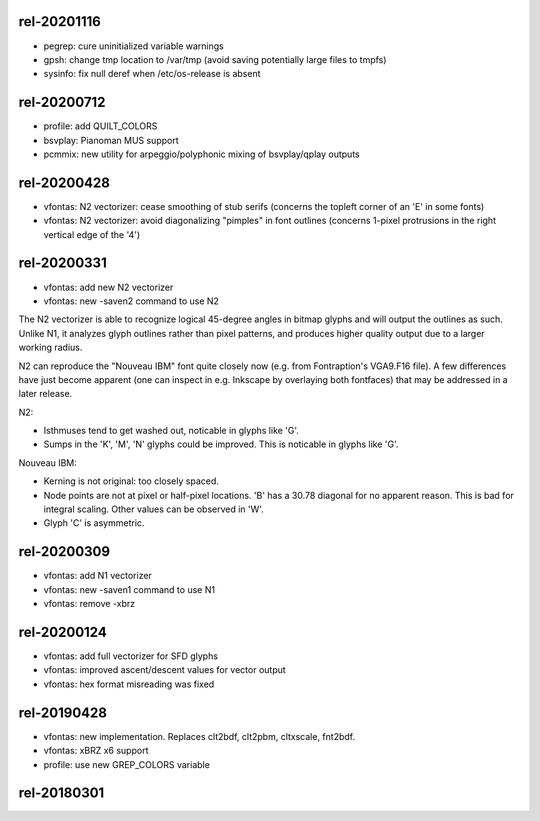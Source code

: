 rel-20201116
============
* pegrep: cure uninitialized variable warnings
* gpsh: change tmp location to /var/tmp
  (avoid saving potentially large files to tmpfs)
* sysinfo: fix null deref when /etc/os-release is absent


rel-20200712
============
* profile: add QUILT_COLORS
* bsvplay: Pianoman MUS support
* pcmmix: new utility for arpeggio/polyphonic mixing of
  bsvplay/qplay outputs


rel-20200428
============
* vfontas: N2 vectorizer: cease smoothing of stub serifs
  (concerns the topleft corner of an 'E' in some fonts)
* vfontas: N2 vectorizer: avoid diagonalizing "pimples" in font outlines
  (concerns 1-pixel protrusions in the right vertical edge of the '4')


rel-20200331
============
* vfontas: add new N2 vectorizer
* vfontas: new -saven2 command to use N2

The N2 vectorizer is able to recognize logical 45-degree angles in
bitmap glyphs and will output the outlines as such. Unlike N1,
it analyzes glyph outlines rather than pixel patterns, and produces
higher quality output due to a larger working radius.

N2 can reproduce the "Nouveau IBM" font quite closely now (e.g. from
Fontraption's VGA9.F16 file). A few differences have just become apparent (one
can inspect in e.g. Inkscape by overlaying both fontfaces) that may be
addressed in a later release.

N2:

* Isthmuses tend to get washed out, noticable in glyphs like 'G'.
* Sumps in the 'K', 'M', 'N' glyphs could be improved.
  This is noticable in glyphs like 'G'.

Nouveau IBM:

* Kerning is not original: too closely spaced.
* Node points are not at pixel or half-pixel locations.
  'B' has a 30.78 diagonal for no apparent reason. This is bad for integral
  scaling. Other values can be observed in 'W'.
* Glyph 'C' is asymmetric.


rel-20200309
============
* vfontas: add N1 vectorizer
* vfontas: new -saven1 command to use N1
* vfontas: remove -xbrz



rel-20200124
============
* vfontas: add full vectorizer for SFD glyphs
* vfontas: improved ascent/descent values for vector output
* vfontas: hex format misreading was fixed


rel-20190428
============
* vfontas: new implementation. Replaces clt2bdf, clt2pbm, cltxscale, fnt2bdf.
* vfontas: xBRZ x6 support
* profile: use new GREP_COLORS variable


rel-20180301
====
